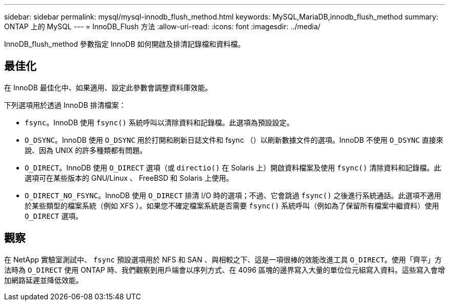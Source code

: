 ---
sidebar: sidebar 
permalink: mysql/mysql-innodb_flush_method.html 
keywords: MySQL,MariaDB,innodb_flush_method 
summary: ONTAP 上的 MySQL 
---
= InnoDB_Flush 方法
:allow-uri-read: 
:icons: font
:imagesdir: ../media/


[role="lead"]
InnoDB_flush_method 參數指定 InnoDB 如何開啟及排清記錄檔和資料檔。



== 最佳化

在 InnoDB 最佳化中、如果適用、設定此參數會調整資料庫效能。

下列選項用於透過 InnoDB 排清檔案：

* `fsync`。InnoDB 使用 `fsync()` 系統呼叫以清除資料和記錄檔。此選項為預設設定。
*  `O_DSYNC`。InnoDB 使用 `O_DSYNC` 用於打開和刷新日誌文件和 fsync （）以刷新數據文件的選項。InnoDB 不使用 `O_DSYNC` 直接來說、因為 UNIX 的許多種類都有問題。
*  `O_DIRECT`。InnoDB 使用 `O_DIRECT` 選項（或 `directio()` 在 Solaris 上）開啟資料檔案及使用 `fsync()` 清除資料和記錄檔。此選項可在某些版本的 GNU/Linux 、 FreeBSD 和 Solaris 上使用。
* `O_DIRECT_NO_FSYNC`。InnoDB 使用 `O_DIRECT` 排清 I/O 時的選項；不過、它會跳過 `fsync()` 之後進行系統通話。此選項不適用於某些類型的檔案系統（例如 XFS ）。如果您不確定檔案系統是否需要 `fsync()` 系統呼叫（例如為了保留所有檔案中繼資料）使用 `O_DIRECT` 選項。




== 觀察

在 NetApp 實驗室測試中、 `fsync` 預設選項用於 NFS 和 SAN 、與相較之下、這是一項很棒的效能改進工具 `O_DIRECT`。使用「齊平」方法時為 `O_DIRECT` 使用 ONTAP 時、我們觀察到用戶端會以序列方式、在 4096 區塊的邊界寫入大量的單位位元組寫入資料。這些寫入會增加網路延遲並降低效能。
